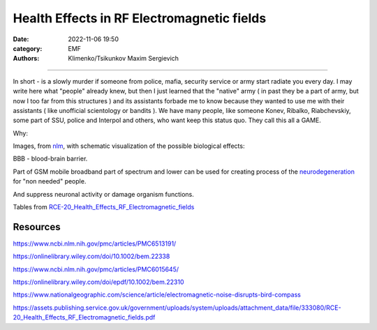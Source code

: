 Health Effects in RF Electromagnetic fields
###########################################

:date: 2022-11-06 19:50
:category: EMF
:authors: Klimenko/Tsikunkov Maxim Sergievich

###########################################

In short - is a slowly murder if someone from police, mafia, security service or army start radiate you every day. I may write here what "people" already knew, but then I just learned that the "native" army ( in past they be a part of army, but now I too far from this structures ) and its assistants forbade me to know because they wanted to use me with their assistants ( like unofficial scientology or bandits ). We have many people, like someone Konev, Ribalko, Riabchevskiy, some part of SSU, police and Interpol and others, who want keep this status quo. They call this all a GAME.

Why:

Images, from `nlm`_, with schematic visualization of the possible biological effects:

.. image:: images/emfhuman.jpg
           :align: left

BBB - blood-brain barrier.

.. image:: images/emfspactrum.jpg
           :align: left

.. _nlm: https://www.ncbi.nlm.nih.gov/pmc/articles/PMC6513191/

Part of GSM mobile broadband part of spectrum and lower can be used for creating process of the `neurodegeneration`_ for "non needed" people.

.. image:: images/emftable1.png
           :align: left

And suppress neuronal activity or damage organism functions.

.. image:: images/emftable2.png
           :align: left


Tables from `RCE-20_Health_Effects_RF_Electromagnetic_fields`_

.. _RCE-20_Health_Effects_RF_Electromagnetic_fields: https://assets.publishing.service.gov.uk/government/uploads/system/uploads/attachment_data/file/333080/RCE-20_Health_Effects_RF_Electromagnetic_fields.pdf

.. _neurodegeneration: https://molecularneurodegeneration.biomedcentral.com/articles/10.1186/1750-1326-4-20


#########
Resources
#########

https://www.ncbi.nlm.nih.gov/pmc/articles/PMC6513191/

https://onlinelibrary.wiley.com/doi/10.1002/bem.22338

https://www.ncbi.nlm.nih.gov/pmc/articles/PMC6015645/

https://onlinelibrary.wiley.com/doi/epdf/10.1002/bem.22310

https://www.nationalgeographic.com/science/article/electromagnetic-noise-disrupts-bird-compass

https://assets.publishing.service.gov.uk/government/uploads/system/uploads/attachment_data/file/333080/RCE-20_Health_Effects_RF_Electromagnetic_fields.pdf
